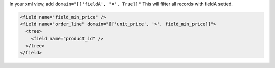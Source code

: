 In your xml view, add ``domain="[['fieldA', '=', True]]"``
This will filter all records with fieldA setted.

.. code:: xml

  <field name="field_min_price" />
  <field name="order_line" domain="[['unit_price', '>', field_min_price]]">
    <tree>
      <field name="product_id" />
    </tree>
  </field>

